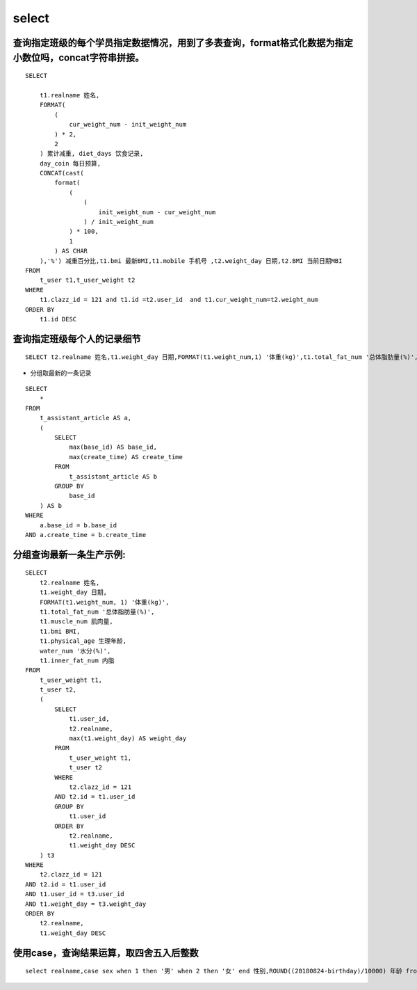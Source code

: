 select
##########


查询指定班级的每个学员指定数据情况，用到了多表查询，format格式化数据为指定小数位吗，concat字符串拼接。
========================================================================================================================

::

    SELECT

        t1.realname 姓名,
        FORMAT(
            (
                cur_weight_num - init_weight_num
            ) * 2,
            2
        ) 累计减重, diet_days 饮食记录,
        day_coin 每日预算,
        CONCAT(cast(
            format(
                (
                    (
                        init_weight_num - cur_weight_num
                    ) / init_weight_num
                ) * 100,
                1
            ) AS CHAR
        ),'%') 减重百分比,t1.bmi 最新BMI,t1.mobile 手机号 ,t2.weight_day 日期,t2.BMI 当前日期MBI
    FROM
        t_user t1,t_user_weight t2
    WHERE
        t1.clazz_id = 121 and t1.id =t2.user_id  and t1.cur_weight_num=t2.weight_num
    ORDER BY
        t1.id DESC



查询指定班级每个人的记录细节
=========================================

::

    SELECT t2.realname 姓名,t1.weight_day 日期,FORMAT(t1.weight_num,1) '体重(kg)',t1.total_fat_num '总体脂肪量(%)',t1.muscle_num 肌肉量,t1.bmi BMI,t1.physical_age 生理年龄,water_num '水分(%)',t1.inner_fat_num 内脂 FROM t_user_weight t1,t_user t2 where t2.clazz_id = 121 and t2.id = t1.user_id order by t2.realname,t1.weight_day desc

- 分组取最新的一条记录

::

    SELECT
        *
    FROM
        t_assistant_article AS a,
        (
            SELECT
                max(base_id) AS base_id,
                max(create_time) AS create_time
            FROM
                t_assistant_article AS b
            GROUP BY
                base_id
        ) AS b
    WHERE
        a.base_id = b.base_id
    AND a.create_time = b.create_time


分组查询最新一条生产示例:
==============================


::

    SELECT
        t2.realname 姓名,
        t1.weight_day 日期,
        FORMAT(t1.weight_num, 1) '体重(kg)',
        t1.total_fat_num '总体脂肪量(%)',
        t1.muscle_num 肌肉量,
        t1.bmi BMI,
        t1.physical_age 生理年龄,
        water_num '水分(%)',
        t1.inner_fat_num 内脂
    FROM
        t_user_weight t1,
        t_user t2,
        (
            SELECT
                t1.user_id,
                t2.realname,
                max(t1.weight_day) AS weight_day
            FROM
                t_user_weight t1,
                t_user t2
            WHERE
                t2.clazz_id = 121
            AND t2.id = t1.user_id
            GROUP BY
                t1.user_id
            ORDER BY
                t2.realname,
                t1.weight_day DESC
        ) t3
    WHERE
        t2.clazz_id = 121
    AND t2.id = t1.user_id
    AND t1.user_id = t3.user_id
    AND t1.weight_day = t3.weight_day
    ORDER BY
        t2.realname,
        t1.weight_day DESC

使用case，查询结果运算，取四舍五入后整数
===================================================

::

    select realname,case sex when 1 then '男' when 2 then '女' end 性别,ROUND((20180824-birthday)/10000) 年龄 from t_user t1 where  clazz_id = 121